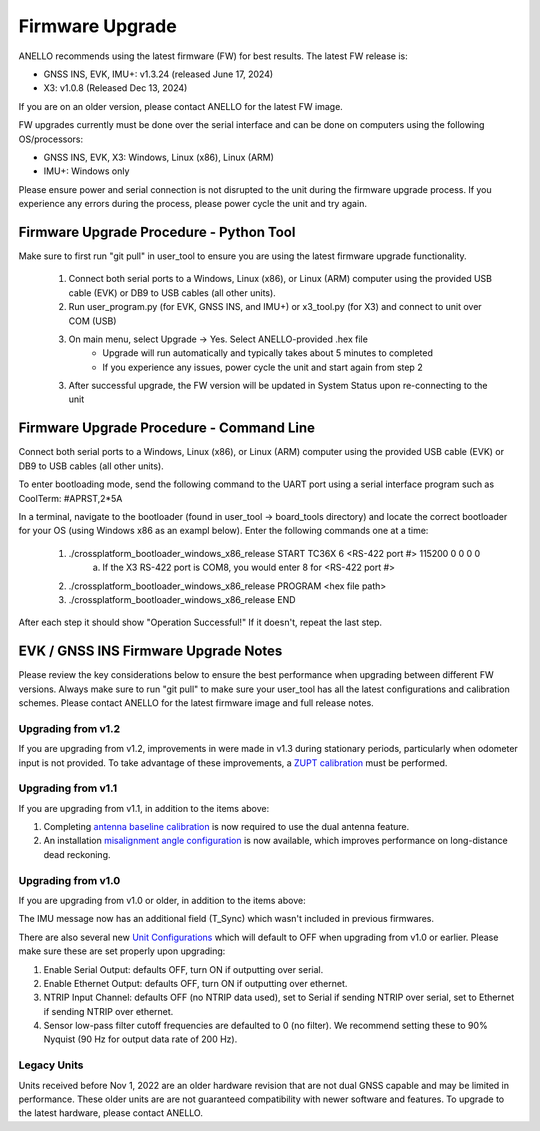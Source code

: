 ======================
Firmware Upgrade
======================

ANELLO recommends using the latest firmware (FW) for best results. The latest FW release is:

- GNSS INS, EVK, IMU+: v1.3.24 (released June 17, 2024)
- X3: v1.0.8 (Released Dec 13, 2024)

If you are on an older version, please contact ANELLO for the latest FW image.

FW upgrades currently must be done over the serial interface and can be done on computers using the following OS/processors:

- GNSS INS, EVK, X3: Windows, Linux (x86), Linux (ARM)
- IMU+: Windows only

Please ensure power and serial connection is not disrupted to the unit during the firmware upgrade process. 
If you experience any errors during the process, please power cycle the unit and try again.

Firmware Upgrade Procedure - Python Tool
------------------------------------------
Make sure to first run "git pull" in user_tool to ensure you are using the latest firmware upgrade functionality.

    1. Connect both serial ports to a Windows, Linux (x86), or Linux (ARM) computer using the provided USB cable (EVK) or DB9 to USB cables (all other units).
    
    2. Run user_program.py (for EVK, GNSS INS, and IMU+) or x3_tool.py (for X3) and connect to unit over COM (USB)
        
    3. On main menu, select Upgrade -> Yes. Select ANELLO-provided .hex file
        - Upgrade will run automatically and typically takes about 5 minutes to completed
        - If you experience any issues, power cycle the unit and start again from step 2

    3. After successful upgrade, the FW version will be updated in System Status upon re-connecting to the unit

Firmware Upgrade Procedure - Command Line
------------------------------------------
Connect both serial ports to a Windows, Linux (x86), or Linux (ARM) computer using the provided USB cable (EVK) or DB9 to USB cables (all other units).

To enter bootloading mode, send the following command to the UART port using a serial interface program such as CoolTerm:
#APRST,2*5A

In a terminal, navigate to the bootloader (found in user_tool -> board_tools directory) and locate the correct bootloader for your OS (using Windows x86 as an exampl below).
Enter the following commands one at a time:

    1. ./crossplatform_bootloader_windows_x86_release START TC36X 6 <RS-422 port #> 115200 0 0 0 0
        a. If the X3 RS-422 port is COM8, you would enter 8 for <RS-422 port #>
    2. ./crossplatform_bootloader_windows_x86_release PROGRAM <hex file path>
    3. ./crossplatform_bootloader_windows_x86_release END

After each step it should show "Operation Successful!" If it doesn't, repeat the last step.

EVK / GNSS INS Firmware Upgrade Notes
---------------------------------------
Please review the key considerations below to ensure the best performance when upgrading between different FW versions. 
Always make sure to run "git pull" to make sure your user_tool has all the latest configurations and calibration schemes.
Please contact ANELLO for the latest firmware image and full release notes.

Upgrading from v1.2
~~~~~~~~~~~~~~~~~~~~~~~
If you are upgrading from v1.2, improvements in were made in v1.3 during stationary periods, particularly when odometer input is not provided.
To take advantage of these improvements, a `ZUPT calibration <https://docs-a1.readthedocs.io/en/latest/vehicle_configuration.html#zupt-calibration>`_ must be performed.

Upgrading from v1.1
~~~~~~~~~~~~~~~~~~~~~~~
If you are upgrading from v1.1, in addition to the items above:

1. Completing `antenna baseline calibration <https://docs-a1.readthedocs.io/en/latest/vehicle_configuration.html#dual-antenna-baseline-calibration>`_ is now required to use the dual antenna feature.
2. An installation `misalignment angle configuration <https://docs-a1.readthedocs.io/en/latest/unit_configuration.html#anello-unit-installation-misalignment>`_ is now available, which improves performance on long-distance dead reckoning.

Upgrading from v1.0
~~~~~~~~~~~~~~~~~~~~~~~
If you are upgrading from v1.0 or older, in addition to the items above:

The IMU message now has an additional field (T_Sync) which wasn't included in previous firmwares.

There are also several new `Unit Configurations <https://docs-a1.readthedocs.io/en/latest/unit_configuration.html>`_ which will default to OFF when upgrading from v1.0 or earlier.
Please make sure these are set properly upon upgrading:

1. Enable Serial Output: defaults OFF, turn ON if outputting over serial.
2. Enable Ethernet Output: defaults OFF, turn ON if outputting over ethernet.
3. NTRIP Input Channel: defaults OFF (no NTRIP data used), set to Serial if sending NTRIP over serial, set to Ethernet if sending NTRIP over ethernet.
4. Sensor low-pass filter cutoff frequencies are defaulted to 0 (no filter). We recommend setting these to 90% Nyquist (90 Hz for output data rate of 200 Hz).

Legacy Units
~~~~~~~~~~~~~~~~~
Units received before Nov 1, 2022 are an older hardware revision that are not dual GNSS capable and may be limited in performance. 
These older units are are not guaranteed compatibility with newer software and features. 
To upgrade to the latest hardware, please contact ANELLO.